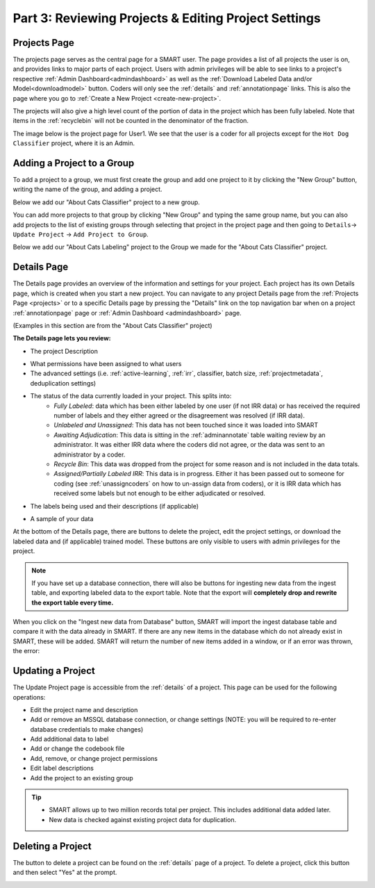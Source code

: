 Part 3: Reviewing Projects & Editing Project Settings
=====================================================

.. _projects:

Projects Page
-------------

The projects page serves as the central page for a SMART user. The page provides a list of all projects the user is on, and provides links to major parts of each project. Users with admin privileges will be able to see links to a project's respective :ref:`Admin Dashboard<admindashboard>` as well as the :ref:`Download Labeled Data and/or Model<downloadmodel>` button. Coders will only see the :ref:`details` and :ref:`annotationpage` links. This is also the page where you go to :ref:`Create a New Project <create-new-project>`.



The projects will also give a high level count of the portion of data in the project which has been fully labeled. Note that items in the :ref:`recyclebin` will not be counted in the denominator of the fraction.


The image below is the project page for User1. We see that the user is a coder for all projects except for the ``Hot Dog Classifier`` project, where it is an Admin.

|lotsofprojects|


.. _projectgroups:

Adding a Project to a Group
---------------------------

To add a project to a group, we must first create the group and add one project to it by clicking the "New Group" button, writing the name of the group, and adding a project.

Below we add our "About Cats Classifier" project to a new group.

|projects-group|


You can add more projects to that group by clicking "New Group" and typing the same group name,
but you can also add projects to the list of existing groups through selecting that project in the project page and then going to ``Details``-> ``Update Project`` -> ``Add Project to Group``.

Below we add our "About Cats Labeling" project to the Group we made for the "About Cats Classifier" project.

|projects-update-group|

.. _details:

Details Page
------------

The Details page provides an overview of the information and settings for your project. Each project has its own Details page, which is created when you start a new project. You can navigate to any project Details page from the :ref:`Projects Page <projects>` or to a specific Details page by pressing the "Details" link on the top navigation bar when on a project :ref:`annotationpage` page or :ref:`Admin Dashboard <admindashboard>` page.

(Examples in this section are from the "About Cats Classifier" project)

**The Details page lets you review:**

* The project Description

|details-description|

* What permissions have been assigned to what users
* The advanced settings (i.e. :ref:`active-learning`, :ref:`irr`, classifier, batch size, :ref:`projectmetadata`, deduplication settings)

|details-advanced-permissions|

* The status of the data currently loaded in your project. This splits into:
   * *Fully Labeled*: data which has been either labeled by one user (if not IRR data) or has received the required number of labels and they either agreed or the disagreement was resolved (if IRR data).
   * *Unlabeled and Unassigned*: This data has not been touched since it was loaded into SMART
   * *Awaiting Adjudication*: This data is sitting in the :ref:`adminannotate` table waiting review by an administrator. It was either IRR data where the coders did not agree, or the data was sent to an administrator by a coder.
   * *Recycle Bin*: This data was dropped from the project for some reason and is not included in the data totals. 
   * *Assigned/Partially Labeled IRR*: This data is in progress. Either it has been passed out to someone for coding (see :ref:`unassigncoders` on how to un-assign data from coders), or it is IRR data which has received some labels but not enough to be either adjudicated or resolved.

|details-counts|

* The labels being used and their descriptions (if applicable)

|details-labels|

* A sample of your data

|details-data|

At the bottom of the Details page, there are buttons to delete the project, edit the project settings, or download the labeled data and (if applicable) trained model. These buttons are only visible to users with admin privileges for the project.

|details-buttons|

.. note::
	If you have set up a database connection, there will also be buttons for ingesting new data from the ingest table, and exporting labeled data to the export table. Note that the export will **completely drop and rewrite the export table every time.**

|annotate-downloadmodel-exportimportdatabutton|

When you click on the "Ingest new data from Database" button, SMART will import the ingest database table and compare it with the data already in SMART.
If there are any new items in the database which do not already exist in SMART, these will be added. SMART will return the number of new items added in a window, or if an error was thrown, the error:

|smart-ingest-nonewdata|

.. _update:

Updating a Project
------------------

The Update Project page is accessible from the :ref:`details` of a project. This page can be used for the following operations:

* Edit the project name and description
* Add or remove an MSSQL database connection, or change settings (NOTE: you will be required to re-enter database credentials to make changes)
* Add additional data to label
* Add or change the codebook file
* Add, remove, or change project permissions
* Edit label descriptions
* Add the project to an existing group

.. tip::

	* SMART allows up to two million records total per project. This includes additional data added later.
	* New data is checked against existing project data for duplication.

Deleting a Project
------------------

The button to delete a project can be found on the :ref:`details` page of a project. To delete a project, click this button and then select "Yes" at the prompt.

|delete-project|

.. |lotsofprojects| image:: ./nstatic/img/smart-reviewedit-lotsofprojects.png
.. |projects-group| image:: ./nstatic/img/smart-reviewedit-addtogroup.png
.. |projects-update-group| image:: ./nstatic/img/smart-update-addtogroup.png
.. |details-description| image:: ./nstatic/img/smart-reviewedit-detailsdescription.png
.. |details-advanced-permissions| image:: ./nstatic/img/smart-reviewedit-detailsadvancedpermissions.png
.. |details-counts| image:: ./nstatic/img/smart-reviewedit-detailscounts.png
.. |details-labels| image:: ./nstatic/img/smart-reviewedit-detailslabels.png
.. |details-data| image:: ./nstatic/img/smart-reviewedit-detailsdata.png
.. |details-buttons| image:: ./nstatic/img/smart-reviewedit-detailsbuttons.png
.. |delete-project| image:: ./nstatic/img/smart-reviewedit-delete.png
.. |annotate-downloadmodel-exportimportdatabutton| image:: ./nstatic/img/smart-downloadmodel-exportimportdatabutton.png
.. |smart-ingest-nonewdata| image:: ./nstatic/img/smart-ingest-nonewdata.png
